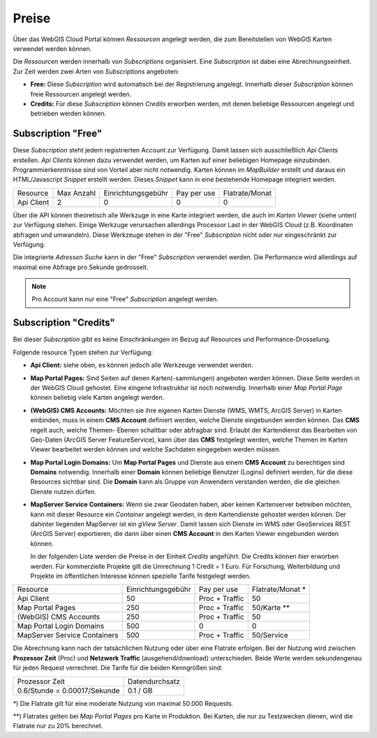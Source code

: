 Preise
======

Über das WebGIS Cloud Portal können *Ressourcen* angelegt werden, die zum Bereitstellen von WebGIS Karten
verwendet werden können.

Die *Ressourcen* werden innerhalb von *Subscriptions* organisiert. Eine *Subscription* ist dabei eine Abrechnungseinheit. 
Zur Zeit werden zwei Arten von *Subscriptions* angeboten:

* **Free:** Diese *Subscription* wird automatisch bei der Registrierung angelegt. Innerhalb dieser *Subscription* können freie Ressourcen angelegt werden.

* **Credits:** Für diese *Subscription* können *Credits* erworben werden, mit denen beliebige Ressourcen angelegt und betrieben werden können.

Subscription "Free"
-------------------

Diese *Subscription* steht jedem registrierten Account zur Verfügung. Damit lassen sich ausschließlich *Api Clients* erstellen.
*Api Clients* können dazu verwendet werden, um Karten auf einer beliebigen Homepage einzubinden. 
Programmierkenntnisse sind von Vorteil aber nicht notwendig. Karten können im *MapBuilder* erstellt und daraus ein HTML/Javascript *Snippet*
erstellt werden. Dieses *Snippet* kann in eine bestehende Homepage integriert werden.

+------------------------+------------+--------------------+--------------------+----------------+
| Resource               | Max Anzahl | Einrichtungsgebühr | Pay per use        | Flatrate/Monat |
+------------------------+------------+--------------------+--------------------+----------------+
| Api Client             |      2     |  0                 | 0                  | 0              |
+------------------------+------------+--------------------+--------------------+----------------+

Über die API können theoretisch alle Werkzuge in eine Karte integriert werden, die auch im *Karten Viewer* (siehe unten)
zur Verfügung stehen. Einige Werkzuge verursachen allerdings Processor Last in der WebGIS Cloud (z.B. Koordinaten abfragen und umwandeln).
Diese Werkzeuge stehen in der "Free" *Subscription* nicht oder nur eingeschränkt zur Verfügung. 

Die integrierte *Adressen Suche* kann in der "Free" *Subscription* verwendet werden. Die Performance wird allerdings 
auf maximal eine Abfrage pro Sekunde gedrosselt.

.. note::
   Pro Account kann nur eine "Free" *Subscription* angelegt werden.


Subscription "Credits"
----------------------

Bei dieser *Subscription* gibt es keine Einschränkungen im Bezug auf Resources und Performance-Drosselung.

Folgende resource Typen stehen zur Verfügung:

* **Api Client:** siehe oben, es können jedoch alle Werkzeuge verwendet werden.

* **Map Portal Pages:** Sind Seiten auf denen Karten(-sammlungen) angeboten werden können. Diese Seite werden in der WebGIS Cloud 
  gehostet. Eine eingene Infrastruktur ist noch notwendig. Innerhalb einer *Map Portal Page* können beliebig viele 
  Karten angelegt werden.

* **(WebGIS) CMS Accounts:** Möchten sie ihre eigenen Karten Dienste (WMS, WMTS, ArcGIS Server) in Karten einbinden, muss in einem 
  **CMS Account** definiert werden, welche Dienste eingebunden werden können. Das **CMS** regelt auch, welche Themen- 
  Ebenen schaltbar oder abfragbar sind. Erlaubt der Kartendienst das Bearbeiten von Geo-Daten (ArcGIS Server FeatureService),
  kann über das **CMS** festgelegt werden, welche Themen im Karten Viewer bearbeitet werden können und welche Sachdaten
  eingegeben werden müssen.

* **Map Portal Login Domains:** Um **Map Portal Pages** und Dienste aus einem **CMS Account** zu berechtigen sind
  **Domains** notwendig. Innerhalb einer **Domain** können beliebige Benutzer (Logins) definiert werden, für die diese 
  Resources sichtbar sind. Die **Domain** kann als Gruppe von Anwendern verstanden werden, die die gleichen Dienste nutzen dürfen.

* **MapServer Service Containers:** Wenn sie zwar Geodaten haben, aber keinen Kartenserver betreiben möchten, kann
  mit dieser Resource ein *Container* angelegt werden, in dem Kartendienste gehostet werden können. 
  Der dahinter liegenden MapServer ist ein *gView Server*. Damit lassen sich Dienste im WMS oder GeoServices REST (ArcGIS Server) exportieren, die dann über einen
  **CMS Account** in den Karten Viewer eingebunden werden können. 


  In der folgenden Liste werden die Preise in der Einheit *Credits* angeführt. Die Credits können *hier* erworben werden.
  Für kommerzielle Projekte gilt die Umrechnung 1 Credit = 1 Euro.
  Für Forschung, Weiterbildung und Projekte im öffentlichen Interesse können spezielle Tarife festgelegt werden. 

+------------------------------+--------------------+--------------------+------------------+
| Resource                     | Einrichtungsgebühr | Pay per use        | Flatrate/Monat * |
+------------------------------+--------------------+--------------------+------------------+
| Api Client                   |  50                | Proc + Traffic     | 50               |
+------------------------------+--------------------+--------------------+------------------+
| Map Portal Pages             |  250               | Proc + Traffic     | 50/Karte **      |
+------------------------------+--------------------+--------------------+------------------+
| (WebGIS) CMS Accounts        |  250               | Proc + Traffic     | 50               |
+------------------------------+--------------------+--------------------+------------------+
| Map Portal Login Domains     |  500               | 0                  | 0                |
+------------------------------+--------------------+--------------------+------------------+
| MapServer Service Containers |  500               | Proc + Traffic     | 50/Service       |
+------------------------------+--------------------+--------------------+------------------+

Die Abrechnung kann nach der tatsächlichen Nutzung oder über eine Flatrate erfolgen. Bei der Nutzung wird 
zwischen **Prozessor Zeit** (Proc) und **Netzwerk Traffic** (ausgehend/download) unterschieden. 
Beide Werte werden sekundengenau für jeden Request verrechnet.
Die Tarife für die beiden Kenngrößen sind:

+--------------------------------------+----------------------------------------------+
| Prozessor Zeit                       | Datendurchsatz                               |
+--------------------------------------+----------------------------------------------+
| 0.6/Stunde = 0.00017/Sekunde         | 0.1 / GB                                     |
+--------------------------------------+----------------------------------------------+         

\*) Die Flatrate gilt für eine moderate Nutzung von maximal 50.000 Requests.

\*\*) Flatrates gelten bei *Map Portal Pages* pro Karte in Produktion. Bei Karten, die nur zu Testzwecken dienen, wird
die Flatrate nur zu 20% berechnet.



